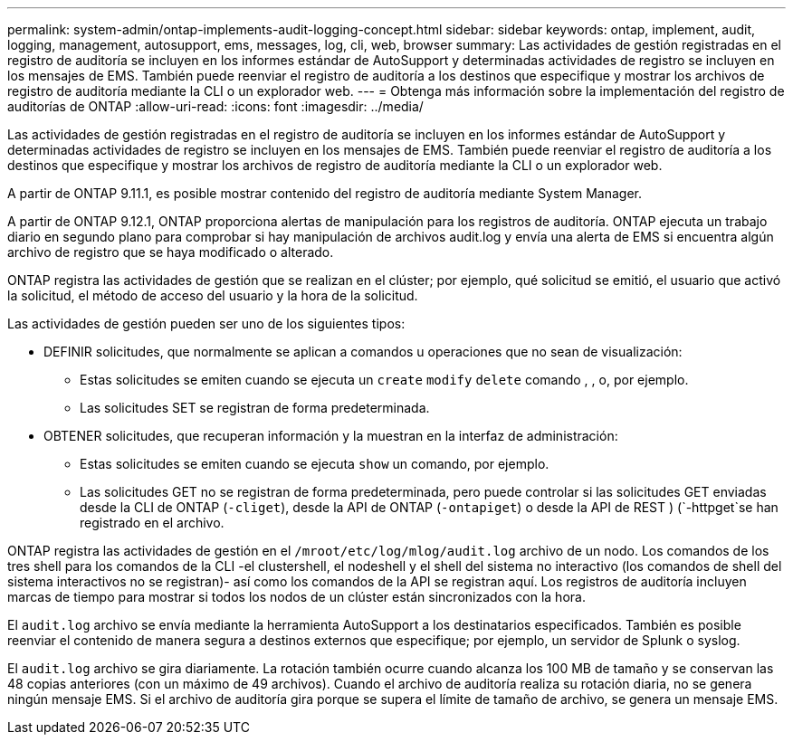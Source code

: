 ---
permalink: system-admin/ontap-implements-audit-logging-concept.html 
sidebar: sidebar 
keywords: ontap, implement, audit, logging, management, autosupport, ems, messages, log, cli, web, browser 
summary: Las actividades de gestión registradas en el registro de auditoría se incluyen en los informes estándar de AutoSupport y determinadas actividades de registro se incluyen en los mensajes de EMS. También puede reenviar el registro de auditoría a los destinos que especifique y mostrar los archivos de registro de auditoría mediante la CLI o un explorador web. 
---
= Obtenga más información sobre la implementación del registro de auditorías de ONTAP
:allow-uri-read: 
:icons: font
:imagesdir: ../media/


[role="lead"]
Las actividades de gestión registradas en el registro de auditoría se incluyen en los informes estándar de AutoSupport y determinadas actividades de registro se incluyen en los mensajes de EMS. También puede reenviar el registro de auditoría a los destinos que especifique y mostrar los archivos de registro de auditoría mediante la CLI o un explorador web.

A partir de ONTAP 9.11.1, es posible mostrar contenido del registro de auditoría mediante System Manager.

A partir de ONTAP 9.12.1, ONTAP proporciona alertas de manipulación para los registros de auditoría. ONTAP ejecuta un trabajo diario en segundo plano para comprobar si hay manipulación de archivos audit.log y envía una alerta de EMS si encuentra algún archivo de registro que se haya modificado o alterado.

ONTAP registra las actividades de gestión que se realizan en el clúster; por ejemplo, qué solicitud se emitió, el usuario que activó la solicitud, el método de acceso del usuario y la hora de la solicitud.

Las actividades de gestión pueden ser uno de los siguientes tipos:

* DEFINIR solicitudes, que normalmente se aplican a comandos u operaciones que no sean de visualización:
+
** Estas solicitudes se emiten cuando se ejecuta un `create` `modify` `delete` comando , , o, por ejemplo.
** Las solicitudes SET se registran de forma predeterminada.


* OBTENER solicitudes, que recuperan información y la muestran en la interfaz de administración:
+
** Estas solicitudes se emiten cuando se ejecuta `show` un comando, por ejemplo.
** Las solicitudes GET no se registran de forma predeterminada, pero puede controlar si las solicitudes GET enviadas desde la CLI de ONTAP (`-cliget`), desde la API de ONTAP (`-ontapiget`) o desde la API de REST ) (`-httpget`se han registrado en el archivo.




ONTAP registra las actividades de gestión en el `/mroot/etc/log/mlog/audit.log` archivo de un nodo. Los comandos de los tres shell para los comandos de la CLI -el clustershell, el nodeshell y el shell del sistema no interactivo (los comandos de shell del sistema interactivos no se registran)- así como los comandos de la API se registran aquí. Los registros de auditoría incluyen marcas de tiempo para mostrar si todos los nodos de un clúster están sincronizados con la hora.

El `audit.log` archivo se envía mediante la herramienta AutoSupport a los destinatarios especificados. También es posible reenviar el contenido de manera segura a destinos externos que especifique; por ejemplo, un servidor de Splunk o syslog.

El `audit.log` archivo se gira diariamente. La rotación también ocurre cuando alcanza los 100 MB de tamaño y se conservan las 48 copias anteriores (con un máximo de 49 archivos). Cuando el archivo de auditoría realiza su rotación diaria, no se genera ningún mensaje EMS. Si el archivo de auditoría gira porque se supera el límite de tamaño de archivo, se genera un mensaje EMS.
